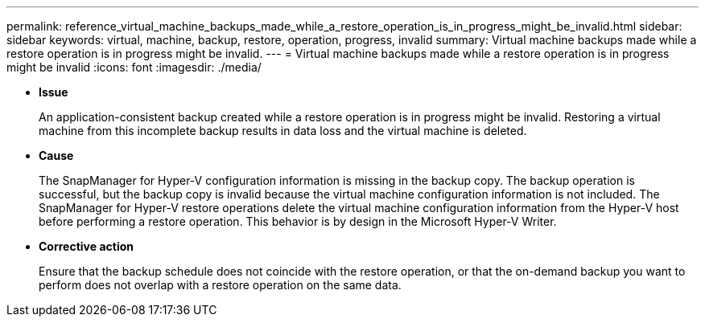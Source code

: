 ---
permalink: reference_virtual_machine_backups_made_while_a_restore_operation_is_in_progress_might_be_invalid.html
sidebar: sidebar
keywords: virtual, machine, backup, restore, operation, progress, invalid
summary: Virtual machine backups made while a restore operation is in progress might be invalid.
---
= Virtual machine backups made while a restore operation is in progress might be invalid
:icons: font
:imagesdir: ./media/

* *Issue*
+
An application-consistent backup created while a restore operation is in progress might be invalid. Restoring a virtual machine from this incomplete backup results in data loss and the virtual machine is deleted.

* *Cause*
+
The SnapManager for Hyper-V configuration information is missing in the backup copy. The backup operation is successful, but the backup copy is invalid because the virtual machine configuration information is not included. The SnapManager for Hyper-V restore operations delete the virtual machine configuration information from the Hyper-V host before performing a restore operation. This behavior is by design in the Microsoft Hyper-V Writer.

* *Corrective action*
+
Ensure that the backup schedule does not coincide with the restore operation, or that the on-demand backup you want to perform does not overlap with a restore operation on the same data.
